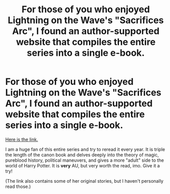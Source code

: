 #+TITLE: For those of you who enjoyed Lightning on the Wave's "Sacrifices Arc", I found an author-supported website that compiles the entire series into a single e-book.

* For those of you who enjoyed Lightning on the Wave's "Sacrifices Arc", I found an author-supported website that compiles the entire series into a single e-book.
:PROPERTIES:
:Author: the-phony-pony
:Score: 6
:DateUnix: 1520983948.0
:DateShort: 2018-Mar-14
:FlairText: Recommendation
:END:
[[http://lightning.ffstories.net/fanfiction.php][Here is the link.]]

I am a huge fan of this entire series and try to reread it every year. It is triple the length of the canon book and delves deeply into the theory of magic, pureblood history, political maneuvers, and gives a more "adult" side to the world of Harry Potter. It is *very* AU, but very worth the read, imo. Give it a try!

(The link also contains some of her original stories, but I haven't personally read those.)

